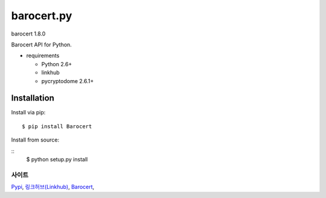 ####
barocert.py
####
barocert 1.8.0

Barocert API for Python.

* requirements

  * Python 2.6+
  * linkhub
  * pycryptodome 2.6.1+

************
Installation
************

Install via pip:

::

    $ pip install Barocert

Install from source:

::
    $ python setup.py install

사이트
-------------------------------
`Pypi <https://pypi.python.org/pypi/popbill/>`_,
`링크허브(Linkhub) <https://www.linkhub.co.kr/>`_,
`Barocert <https://www.Barocert.com/>`_,
